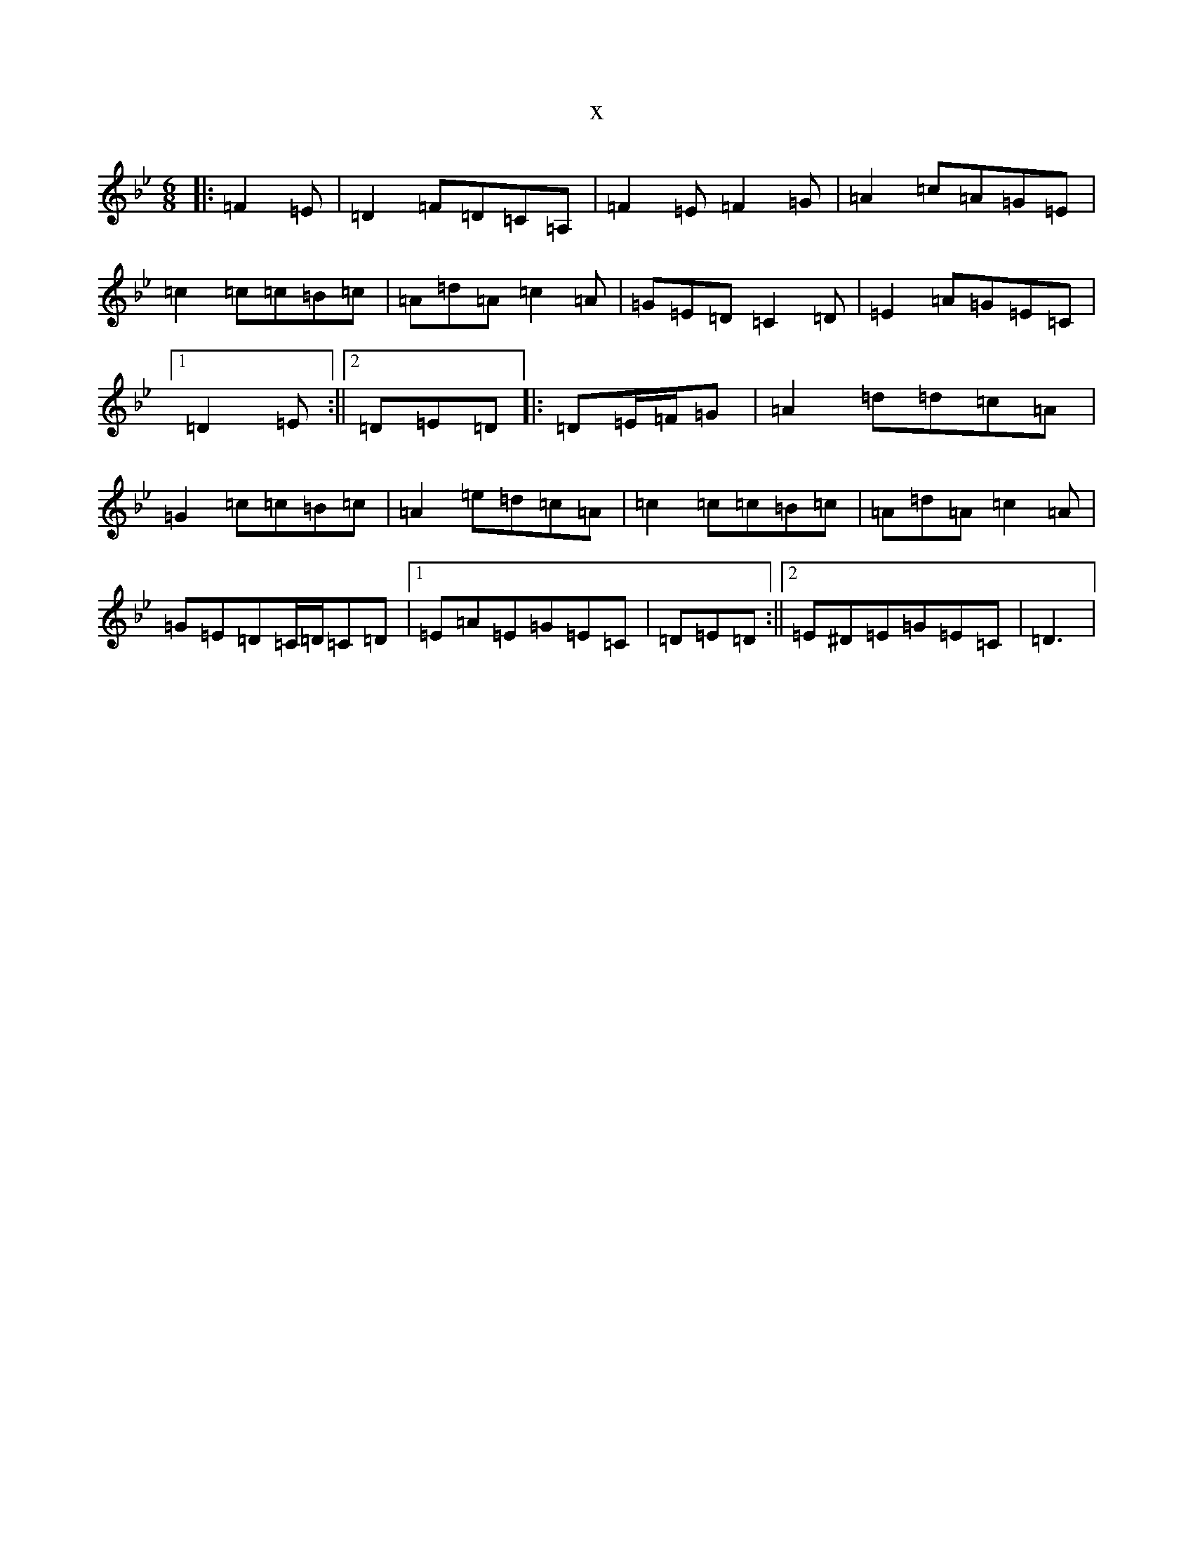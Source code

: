 X:20952
T:x
L:1/8
M:6/8
K: C Dorian
|:=F2=E|=D2=F=D=C=A,|=F2=E=F2=G|=A2=c=A=G=E|=c2=c=c=B=c|=A=d=A=c2=A|=G=E=D=C2=D|=E2=A=G=E=C|1=D2=E:||2=D=E=D|:=D=E/2=F/2=G|=A2=d=d=c=A|=G2=c=c=B=c|=A2=e=d=c=A|=c2=c=c=B=c|=A=d=A=c2=A|=G=E=D=C/2=D/2=C=D|1=E=A=E=G=E=C|=D=E=D:||2=E^D=E=G=E=C|=D3|